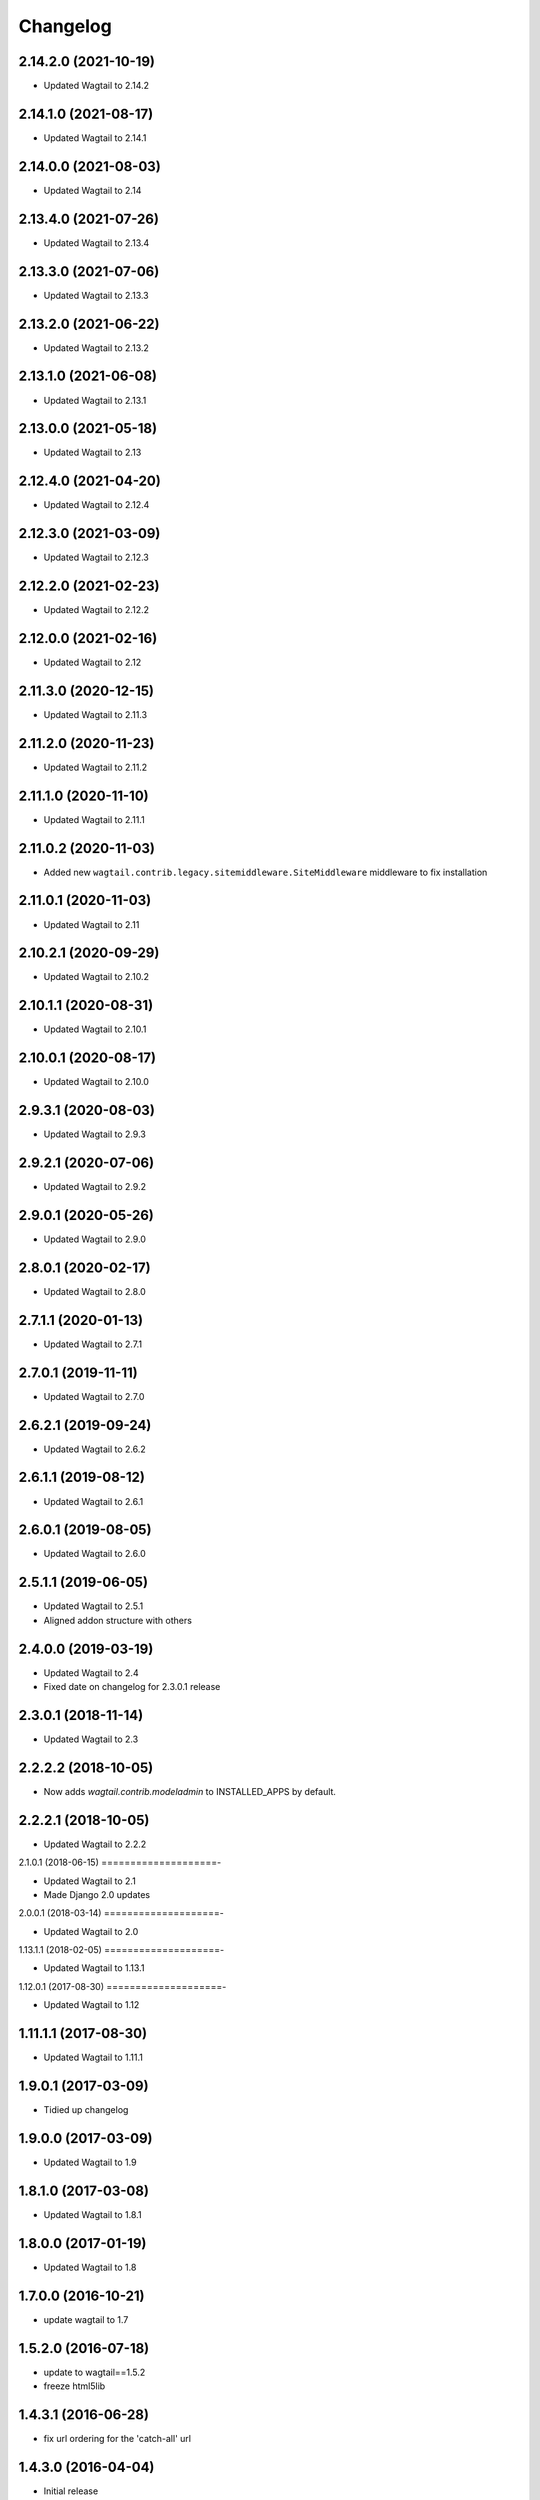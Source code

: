=========
Changelog
=========


2.14.2.0 (2021-10-19)
=====================

* Updated Wagtail to 2.14.2


2.14.1.0 (2021-08-17)
=====================

* Updated Wagtail to 2.14.1


2.14.0.0 (2021-08-03)
=====================

* Updated Wagtail to 2.14


2.13.4.0 (2021-07-26)
=====================

* Updated Wagtail to 2.13.4


2.13.3.0 (2021-07-06)
=====================

* Updated Wagtail to 2.13.3


2.13.2.0 (2021-06-22)
=====================

* Updated Wagtail to 2.13.2


2.13.1.0 (2021-06-08)
=====================

* Updated Wagtail to 2.13.1


2.13.0.0 (2021-05-18)
=====================

* Updated Wagtail to 2.13


2.12.4.0 (2021-04-20)
=====================

* Updated Wagtail to 2.12.4


2.12.3.0 (2021-03-09)
=====================

* Updated Wagtail to 2.12.3


2.12.2.0 (2021-02-23)
=====================

* Updated Wagtail to 2.12.2


2.12.0.0 (2021-02-16)
=====================

* Updated Wagtail to 2.12


2.11.3.0 (2020-12-15)
=====================

* Updated Wagtail to 2.11.3


2.11.2.0 (2020-11-23)
=====================

* Updated Wagtail to 2.11.2


2.11.1.0 (2020-11-10)
=====================

* Updated Wagtail to 2.11.1


2.11.0.2 (2020-11-03)
=====================

* Added new ``wagtail.contrib.legacy.sitemiddleware.SiteMiddleware`` middleware
  to fix installation


2.11.0.1 (2020-11-03)
=====================

* Updated Wagtail to 2.11


2.10.2.1 (2020-09-29)
=====================

* Updated Wagtail to 2.10.2


2.10.1.1 (2020-08-31)
=====================

* Updated Wagtail to 2.10.1


2.10.0.1 (2020-08-17)
=====================

* Updated Wagtail to 2.10.0


2.9.3.1 (2020-08-03)
====================

* Updated Wagtail to 2.9.3


2.9.2.1 (2020-07-06)
====================

* Updated Wagtail to 2.9.2


2.9.0.1 (2020-05-26)
====================

* Updated Wagtail to 2.9.0


2.8.0.1 (2020-02-17)
====================

* Updated Wagtail to 2.8.0


2.7.1.1 (2020-01-13)
====================

* Updated Wagtail to 2.7.1


2.7.0.1 (2019-11-11)
====================

* Updated Wagtail to 2.7.0


2.6.2.1 (2019-09-24)
====================

* Updated Wagtail to 2.6.2


2.6.1.1 (2019-08-12)
====================

* Updated Wagtail to 2.6.1


2.6.0.1 (2019-08-05)
====================

* Updated Wagtail to 2.6.0


2.5.1.1 (2019-06-05)
====================

* Updated Wagtail to 2.5.1
* Aligned addon structure with others


2.4.0.0 (2019-03-19)
====================

* Updated Wagtail to 2.4
* Fixed date on changelog for 2.3.0.1 release


2.3.0.1 (2018-11-14)
====================

* Updated Wagtail to 2.3


2.2.2.2 (2018-10-05)
====================

* Now adds `wagtail.contrib.modeladmin` to INSTALLED_APPS by default.


2.2.2.1 (2018-10-05)
====================

* Updated Wagtail to 2.2.2


2.1.0.1 (2018-06-15)
====================-

* Updated Wagtail to 2.1
* Made Django 2.0 updates


2.0.0.1 (2018-03-14)
====================-

* Updated Wagtail to 2.0


1.13.1.1 (2018-02-05)
====================-

* Updated Wagtail to 1.13.1


1.12.0.1 (2017-08-30)
====================-

* Updated Wagtail to 1.12


1.11.1.1 (2017-08-30)
====================

* Updated Wagtail to 1.11.1


1.9.0.1 (2017-03-09)
====================

* Tidied up changelog


1.9.0.0 (2017-03-09)
====================

* Updated Wagtail to 1.9


1.8.1.0 (2017-03-08)
====================

* Updated Wagtail to 1.8.1


1.8.0.0 (2017-01-19)
====================

* Updated Wagtail to 1.8


1.7.0.0 (2016-10-21)
====================

* update wagtail to 1.7


1.5.2.0 (2016-07-18)
====================

* update to wagtail==1.5.2
* freeze html5lib


1.4.3.1 (2016-06-28)
====================

* fix url ordering for the 'catch-all' url


1.4.3.0 (2016-04-04)
====================

* Initial release


1.2.0.0 (2016-10-21)
====================

Added release of Wagtail 1.2
